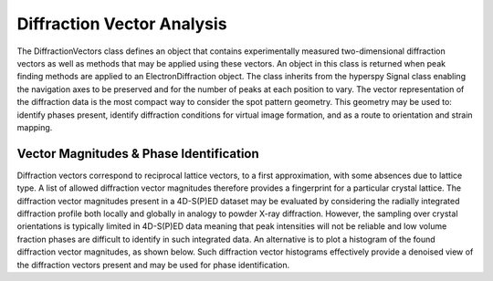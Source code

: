 Diffraction Vector Analysis
===========================

The DiffractionVectors class defines an object that contains experimentally
measured two-dimensional diffraction vectors as well as methods that may be
applied using these vectors. An object in this class is returned when peak
finding methods are applied to an ElectronDiffraction object. The class inherits
from the hyperspy Signal class enabling the navigation axes to be preserved and
for the number of peaks at each position to vary. The vector representation of
the diffraction data is the most compact way to consider the spot pattern
geometry. This geometry may be used to: identify phases present, identify
diffraction conditions for virtual image formation, and as a route to orientation
and strain mapping.

Vector Magnitudes & Phase Identification
----------------------------------------

Diffraction vectors correspond to reciprocal lattice vectors, to a first
approximation, with some absences due to lattice type. A list of allowed
diffraction vector magnitudes therefore provides a fingerprint for a particular
crystal lattice. The diffraction vector magnitudes present in a 4D-S(P)ED dataset
may be evaluated by considering the radially integrated diffraction profile both
locally and globally in analogy to powder X-ray diffraction. However, the sampling
over crystal orientations is typically limited in 4D-S(P)ED data meaning that peak
intensities will not be reliable and low volume fraction phases are difficult to
identify in such integrated data. An alternative is to plot a histogram of the
found diffraction vector magnitudes, as shown below. Such diffraction vector
histograms effectively provide a denoised view of the diffraction vectors present
and may be used for phase identification.
